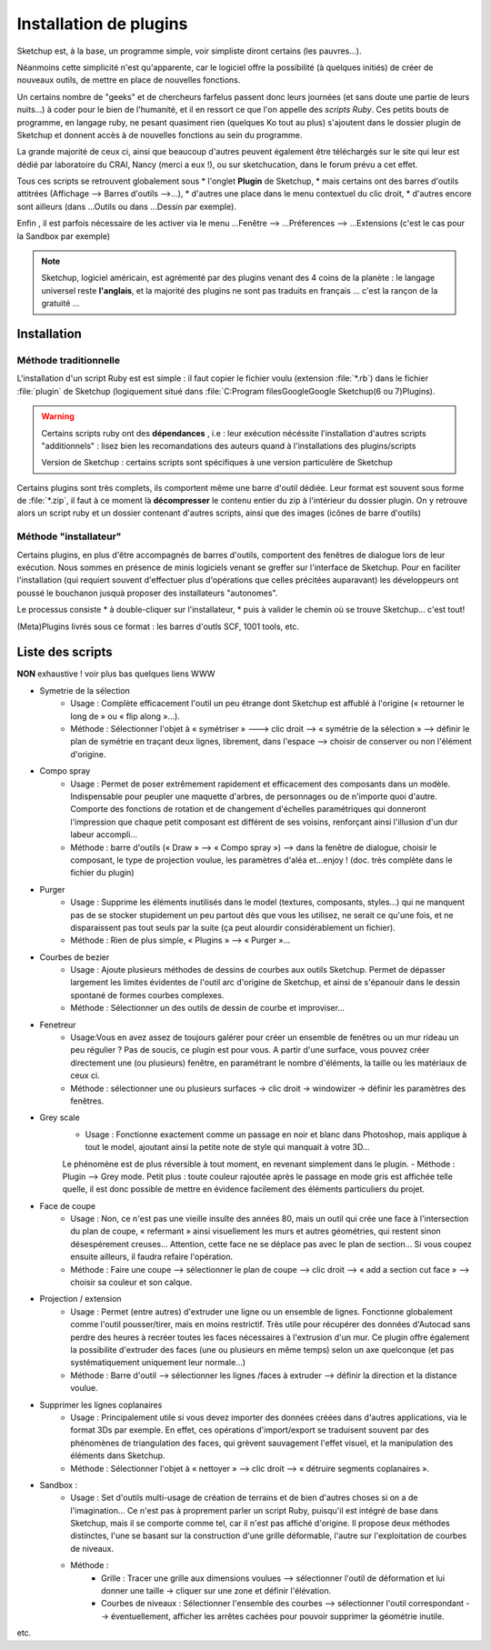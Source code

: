 .. _install-plugin-su:

Installation de plugins
========================


Sketchup est, à la base, un programme simple, voir simpliste diront certains (les pauvres...).

Néanmoins cette simplicité n'est qu'apparente, car le logiciel offre la possibilité (à quelques initiés) de créer de nouveaux outils, de mettre en place de nouvelles fonctions.

Un certains nombre de "geeks" et de chercheurs farfelus passent donc leurs journées (et sans doute une partie de leurs nuits...) à coder pour le bien de l'humanité, et il en ressort ce que l'on appelle des *scripts Ruby*. Ces petits bouts de programme, en langage ruby, ne pesant quasiment rien (quelques Ko tout au plus) s'ajoutent dans le dossier plugin de Sketchup et donnent accès à de nouvelles fonctions au sein du programme.

La grande majorité de ceux ci, ainsi que beaucoup d'autres peuvent également être téléchargés sur le site qui leur est dédié par laboratoire du CRAI, Nancy (merci  a eux !), ou sur sketchucation, dans le forum prévu a cet effet.

Tous ces scripts se retrouvent globalement sous
* l'onglet **Plugin** de Sketchup,
* mais certains ont des barres d'outils attitrées (Affichage --> Barres d'outils -->...),
* d'autres une place dans le menu contextuel du clic droit,
* d'autres encore sont ailleurs (dans ...Outils ou dans ...Dessin par exemple).

Enfin , il est parfois nécessaire de les activer via le menu ...Fenêtre --> ...Préferences --> ...Extensions (c'est le cas pour la Sandbox par exemple)


.. note::
   |su|, logiciel américain, est agrémenté par des plugins venant des 4 coins de la planète : le langage universel reste **l'anglais**, et la majorité des plugins ne sont pas traduits en français ... c'est la rançon de la gratuité ...



Installation
-------------

Méthode traditionnelle
~~~~~~~~~~~~~~~~~~~~~~

L'installation d'un script Ruby est est simple : il faut copier le fichier voulu (extension :file:`*.rb`) dans le fichier :file:`plugin` de |su| (logiquement situé dans :file:`C:\Program files\Google\Google Sketchup(6 ou 7)\Plugins\).

.. warning::
  Certains scripts ruby ont des **dépendances** , i.e : leur exécution nécéssite l'installation d'autres scripts "additionnels" : lisez bien les recomandations des auteurs quand à l'installations des plugins/scripts

  Version de |su| : certains scripts sont spécifiques à une version particulère de |su|

Certains plugins sont très complets, ils comportent même une barre d'outil dédiée. Leur format est souvent sous forme de :file:`*.zip`, il faut à ce moment là **décompresser** le contenu entier du zip à l'intérieur du dossier plugin. On y retrouve alors un script ruby et un dossier contenant d'autres scripts, ainsi que des images (icônes de barre d'outils)


Méthode "installateur"
~~~~~~~~~~~~~~~~~~~~~~~~

Certains plugins, en plus d'être accompagnés de barres d'outils, comportent des fenêtres de dialogue lors de leur exécution. Nous sommes en présence de minis logiciels venant se greffer sur l'interface de |su|. Pour en faciliter l'installation (qui requiert souvent d'effectuer plus d'opérations que celles précitées auparavant) les développeurs ont poussé le bouchanon jusquà proposer des installateurs "autonomes".

Le processus consiste
* à double-cliquer sur l'installateur,
* puis à  valider le chemin où se trouve |su|... c'est tout!

(Meta)Plugins livrés sous ce format : les barres d'outls SCF, 1001 tools, etc.



Liste des scripts
------------------

**NON** exhaustive ! voir plus bas quelques liens WWW

..  .. math::

..    {\displaystyle \chi^2(t_s)= \sum^{n=1}_{k=0}[r(t_{s+k}-(m\cdotp(t_k)+c)]}



* Symetrie de la sélection
   - Usage : Complète efficacement l'outil un peu étrange dont Sketchup est affublé à l'origine (« retourner le long de » ou « flip along »...).
   - Méthode : Sélectionner l'objet à « symétriser » ---> clic droit --> « symétrie de la sélection » --> définir le plan de symétrie en traçant deux lignes, librement, dans l'espace --> choisir de conserver ou non l'élément d'origine.
* Compo spray
   - Usage : Permet de poser extrêmement rapidement et efficacement des composants dans un modèle. Indispensable pour peupler une maquette d'arbres, de personnages ou de n'importe quoi d'autre. Comporte des fonctions de rotation et de changement d'échelles paramétriques qui donneront l'impression que chaque petit composant est différent de ses voisins, renforçant ainsi l'illusion d'un dur labeur accompli...
   - Méthode : barre d'outils (« Draw » --> « Compo spray ») --> dans la fenêtre de dialogue, choisir le composant, le type de projection voulue, les paramètres d'aléa et...enjoy ! (doc. très complète dans le fichier du plugin)
* Purger
   - Usage : Supprime les éléments inutilisés dans le model (textures, composants, styles...) qui ne manquent pas de se stocker stupidement un peu partout dès que vous les utilisez, ne serait ce qu'une fois, et ne disparaissent pas tout seuls par la suite (ça peut alourdir considérablement un fichier).
   - Méthode : Rien de plus simple,  « Plugins » --> « Purger »...
* Courbes de bezier
   - Usage : Ajoute plusieurs méthodes de dessins de courbes aux outils Sketchup. Permet de dépasser largement les limites évidentes de l'outil arc d'origine de Sketchup, et ainsi de s'épanouir dans le dessin spontané de formes courbes complexes.
   - Méthode : Sélectionner un des outils de dessin de courbe et improviser...
* Fenetreur
   - Usage:Vous en avez assez de toujours galérer pour créer un ensemble de fenêtres ou un mur rideau un peu régulier ? Pas de soucis, ce plugin est pour vous. A partir d'une surface, vous pouvez créer directement une (ou plusieurs) fenêtre, en paramétrant le nombre d'éléments, la taille ou les matériaux de ceux ci.
   - Méthode : sélectionner une ou plusieurs surfaces -> clic droit -> windowizer -> définir les paramètres des fenêtres.
* Grey scale
   - Usage : Fonctionne exactement comme un passage en noir et blanc dans Photoshop, mais applique à tout le model, ajoutant ainsi la petite note de style qui manquait à votre 3D...

   Le phénomène est de plus réversible à tout moment, en revenant simplement dans le plugin.
   - Méthode : Plugin --> Grey mode. Petit plus : toute couleur rajoutée après le passage en mode gris est affichée telle quelle, il est donc possible de mettre en évidence facilement des éléments particuliers du projet.
* Face de coupe
   - Usage : Non, ce n'est pas une vieille insulte des années 80, mais un outil qui crée une face à l'intersection du plan de coupe, « refermant » ainsi visuellement les murs et autres géométries, qui restent sinon désespérement creuses... Attention, cette face ne se déplace pas avec le plan de section... Si vous coupez ensuite ailleurs, il faudra refaire l'opération.
   - Méthode : Faire une coupe --> sélectionner le plan de coupe --> clic droit --> « add a section cut face » --> choisir sa couleur et son calque.
* Projection / extension
   - Usage : Permet (entre autres) d'extruder une ligne ou un ensemble de lignes. Fonctionne globalement comme l'outil pousser/tirer, mais en moins restrictif. Très utile pour récupérer des données d'Autocad sans perdre des heures à recréer toutes les faces nécessaires à l'extrusion d'un mur. Ce plugin offre également la possibilite d'extruder des faces (une ou  plusieurs en même temps) selon un axe quelconque (et pas systématiquement uniquement leur normale...)
   - Méthode : Barre d'outil --> sélectionner les lignes /faces à extruder --> définir la direction et la distance voulue.
* Supprimer les lignes coplanaires
   - Usage : Principalement utile si vous devez importer des données créées dans d'autres applications, via le format 3Ds par exemple. En effet, ces opérations d'import/export se traduisent souvent par des phénomènes de triangulation des faces, qui grèvent  sauvagement l'effet visuel, et la manipulation des éléments dans Sketchup.
   - Méthode : Sélectionner l'objet à « nettoyer » --> clic droit -->  « détruire segments coplanaires ».
* Sandbox :
      - Usage : Set d'outils multi-usage de création de terrains et de bien d'autres choses si on a de l'imagination... Ce n'est pas à proprement parler un script Ruby, puisqu'il est intégré de base dans Sketchup, mais il se comporte comme tel, car il n'est pas affiché d'origine. Il propose deux méthodes distinctes, l'une se basant sur la construction d'une grille déformable, l'autre sur l'exploitation de courbes de niveaux.
      - Méthode :
            - Grille : Tracer une grille aux dimensions voulues -->  sélectionner l'outil de déformation et lui donner une taille -> cliquer sur une zone et définir l'élévation.
            - Courbes de niveaux : Sélectionner l'ensemble des courbes --> sélectionner l'outil correspondant --> éventuellement, afficher les arrêtes cachées pour pouvoir supprimer la géométrie inutile.

etc.

.. seealso::

    http://www.crai.archi.fr/RubyLibraryDepot/Ruby/fr_RUBY_Library_Depot.html
      site Web maintenu par **Didier BUR** (enseignant/chercheur à l'école d'archi de Nancy). on peut y trouver les contributions des développeurs de scripts Ruby pour SketchUp depuis 2004. Il y a en tout **494** scripts téléchrgeables gratuitement. Le plugin *fr_SectionCutFace.rb* est installé sur :ref:`cette page <export-dwg-coupes>`
    http://www.scriptspot.com/
      des scripts
    http://www.plugins.ro/
      encore
    http://archsymb.com/ruby/
      d'autres
    http://www.formfonts.com/browse/browseScripts.php?function=category
      certains payants
    http://www.objectivenetworks.net/indexScripts.php
      d'autres aussi
    http://www.smustard.com/
      quoiqu'il puisse y avoir les 2
    http://www.pushpullbar.com/
      des scripts sur un forum ? ben oui, et franchement pas les moins mauvais, comme "joint push pull"
    http://members.cox.net/rick.wilson/
      windowizer, tu me bluffera toujours ....
    http://www.iesve.com/Software/Free-and-trial-software/
      par des pros : analyse de la consommation énergétique globale de votre projet
    http://www.pixdim.com/en/home.html
      besoin de mesure 3D d'après des photos : la photogrammétrie c'est possible aussi dans |su|
    http://www.tensile-structures.de/help.html
      architecture "tensile" (toile tendues) avec le plugin "soap & bubble skin"
    http://www.northernlightstimberframing.com/su/
      un ancien informaticien devenu charpentier : avec la famille de plugins "TF rubies" vous pourrez non seulement dessiner, mais aussi extraire les plans de débits de vos pièces de bois! plus besoin de Cadwork! de la folie!
    http://www.drawmetal.com/
      vous avez envie de dessiner du fer forgé?
    http://1oo1bit.com/default.html
      plein (trop?) en une seule barre
    http://www.special.eclipse.co.uk/sketchup_training.html (et cliquez sur Downloads)
      5 barres d'outils qui regroupent les meilleurs plugins, mais pas tous ....






.. |su| replace:: Sketchup
